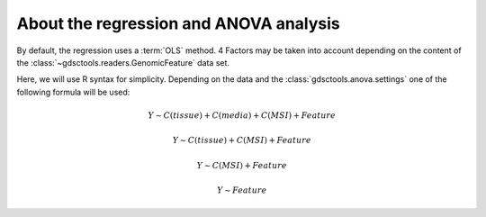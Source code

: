 
.. _regression:

About the regression and ANOVA analysis
==========================================



By default, the regression uses a :term:`OLS` method. 4 Factors may be taken
into account depending on the content of the 
:class:`~gdsctools.readers.GenomicFeature` data set.

Here, we will use R syntax for simplicity. Depending on the data and the
:class:`gdsctools.anova.settings` one of the following formula will be used:


.. math:: Y \sim C(tissue) + C(media) + C(MSI) + Feature


.. math:: Y \sim C(tissue) + C(MSI) + Feature


.. math:: Y \sim C(MSI) + Feature


.. math:: Y \sim Feature



